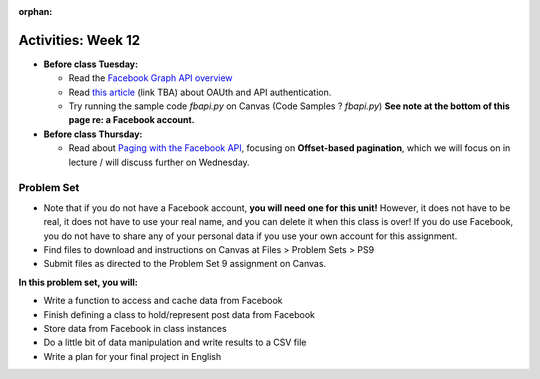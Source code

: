 :orphan:

..  Copyright (C) Jackie Cohen.  Permission is granted to copy, distribute
    and/or modify this document under the terms of the GNU Free Documentation
    License, Version 1.3 or any later version published by the Free Software
    Foundation; with Invariant Sections being Forward, Prefaces, and
    Contributor List, no Front-Cover Texts, and no Back-Cover Texts.  A copy of
    the license is included in the section entitled "GNU Free Documentation
    License".

Activities: Week 12
===================

* **Before class Tuesday:**

  * Read the `Facebook Graph API overview <https://developers.facebook.com/docs/graph-api/overview>`_
  * Read `this article <updatelink.com>`_ (link TBA) about OAUth and API authentication.
  * Try running the sample code `fbapi.py` on Canvas (Code Samples ? `fbapi.py`) **See note at the bottom of this page re: a Facebook account.**


* **Before class Thursday:**

  * Read about `Paging with the Facebook API <https://developers.facebook.com/docs/graph-api/using-graph-api#paging>`_, focusing on **Offset-based pagination**, which we will focus on in lecture / will discuss further on Wednesday.


.. _problem_set_9:

Problem Set
-----------

* Note that if you do not have a Facebook account, **you will need one for this unit!** However, it does not have to be real, it does not have to use your real name, and you can delete it when this class is over! If you do use Facebook, you do not have to share any of your personal data if you use your own account for this assignment.

* Find files to download and instructions on Canvas at Files > Problem Sets > PS9

* Submit files as directed to the Problem Set 9 assignment on Canvas.

**In this problem set, you will:**

* Write a function to access and cache data from Facebook
* Finish defining a class to hold/represent post data from Facebook
* Store data from Facebook in class instances
* Do a little bit of data manipulation and write results to a CSV file
* Write a plan for your final project in English
